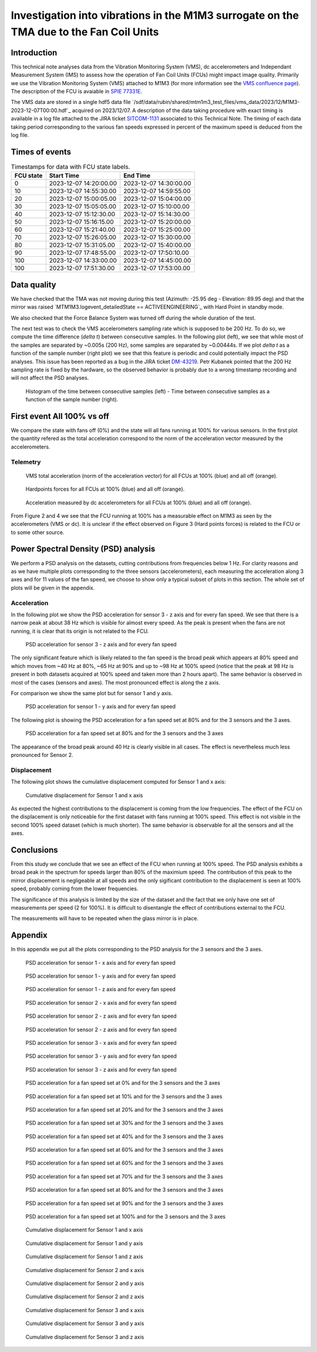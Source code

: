 ########################################################################################
Investigation into vibrations in the M1M3 surrogate on the TMA due to the Fan Coil Units
########################################################################################

.. abstract::

   This technical note analyzes data from the Vibration Monitoring System (VMS), dc accelerometers, and the Independent Measurement System (IMS) to assess how the operation of Fan Coil Units (FCUs) might impact image quality.


Introduction
============

This technical note analyses data from the Vibration Monitoring System (VMS), dc accelerometers and Independant Measurement System (IMS) to assess how the operation of Fan Coil Units (FCUs) might impact image quality.
Primarily we use the Vibration Monitoring System (VMS) attached to M1M3 (for more information see the 
`VMS confluence page <https://confluence.lsstcorp.org/pages/viewpage.action?pageId=156502157>`_).
The description of the FCU is avaiable in 
`SPIE 77331E <https://doi.org/10.1117/12.857438>`_.

The VMS data are stored in a single hdf5 data file `/sdf/data/rubin/shared/mtm1m3_test_files/vms_data/2023/12/M1M3-2023-12-07T00:00.hdf`_ acquired on 2023/12/07. A description of the 
data taking procedure with exact timing is available in a log file attached to the JIRA ticket `SITCOM-1131 <https://rubinobs.atlassian.net/browse/SITCOM-1131>`_ associated to this Technical Note. 
The timing of each data taking period corresponding to the various fan speeds expressed in percent of the maximum speed is deduced from the log file.

Times of events
================

.. _table-label2:

.. table:: Timestamps for data with FCU state labels.

   +---------+------------------------+------------------------+
   |FCU state| Start Time             | End Time               |
   +=========+========================+========================+
   |       0 | 2023-12-07 14:20:00.00 | 2023-12-07 14:30:00.00 |
   +---------+------------------------+------------------------+
   |      10 | 2023-12-07 14:55:30.00 | 2023-12-07 14:59:55.00 |
   +---------+------------------------+------------------------+
   |      20 | 2023-12-07 15:00:05.00 | 2023-12-07 15:04:00.00 |
   +---------+------------------------+------------------------+
   |      30 | 2023-12-07 15:05:05.00 | 2023-12-07 15:10:00.00 |
   +---------+------------------------+------------------------+
   |      40 | 2023-12-07 15:12:30.00 | 2023-12-07 15:14:30.00 |
   +---------+------------------------+------------------------+
   |      50 | 2023-12-07 15:16:15.00 | 2023-12-07 15:20:00.00 |
   +---------+------------------------+------------------------+
   |      60 | 2023-12-07 15:21:40.00 | 2023-12-07 15:25:00.00 |
   +---------+------------------------+------------------------+
   |      70 | 2023-12-07 15:26:05.00 | 2023-12-07 15:30:00.00 |
   +---------+------------------------+------------------------+
   |      80 | 2023-12-07 15:31:05.00 | 2023-12-07 15:40:00.00 |
   +---------+------------------------+------------------------+
   |      90 | 2023-12-07 17:48:55.00 | 2023-12-07 17:50:10.00 |
   +---------+------------------------+------------------------+
   |     100 | 2023-12-07 14:33:00.00 | 2023-12-07 14:45:00.00 |
   +---------+------------------------+------------------------+
   |     100 | 2023-12-07 17:51:30.00 | 2023-12-07 17:53:00.00 |
   +---------+------------------------+------------------------+

Data quality
============
We have checked that the TMA was not moving during this test (Azimuth: -25.95 deg - Elevation: 89.95 deg) and that the mirror was raised `MTM1M3.logevent_detailedState == ACTIVEENGINEERING`_ 
with Hard Point in standby mode. 

We also checked that the Force Balance System was turned off during the whole duration of the test.

The next test was to check the VMS accelerometers sampling rate which is supposed to be 200 Hz. To do so, we compute the time difference (*delta t*) between consecutive samples.
In the following plot (left), we see that while most of the samples are separated by ~0.005s (200 Hz), some samples are separated by ~0.00444s. If we plot *delta t* as a function of 
the sample number (right plot) we see that this feature is periodic and could potentially impact the PSD analyses. This issue has been reported as a bug in the JIRA ticket 
`DM-43219 <https://rubinobs.atlassian.net/browse/DM-43219>`_. Petr Kubanek pointed that the 200 Hz sampling rate is fixed by the hardware, so the observed behavior is probably due to a 
wrong timestamp recording and will not affect the PSD analyses.

.. figure:: /_static/images/sampling.png
   :name: sampling
   :target: _images/sampling.png
   :alt: VMS sampling rate verification.

   Histogram of the time between consecutive samples (left) - Time between consecutive samples as a function of the sample number (right).


First event All 100% vs off
===========================
We compare the state with fans off (0%) and the state will all fans running at 100% for various sensors.
In the first plot the quantity refered as the total acceleration correspond to the norm of the acceleration vector measured by the accelerometers.

Telemetry
---------

.. figure:: /_static/images/vms_telemetry_1.png
   :name: fig-vms-telemetry-1
   :target: _images/vms_telemetry_1.png
   :alt: event 1 vms telemetry

   VMS total acceleration (norm of the acceleration vector) for all FCUs at 100% (blue) and all off (orange).

.. figure:: /_static/images/hardpoints_telemetry_1.png
   :name: fig-hardpoints-telemetry-1
   :target: _images/hardpoints_telemetry_1.png
   :alt: event 1 hardpoints telemetry

   Hardpoints forces for all FCUs at 100% (blue) and all off (orange).

.. figure:: /_static/images/dc_accelerometers_telemetry_1.png
   :name: fig-dc-accelerometers-telemetry-1
   :target: _images/dc_accelerometers_telemetry_1.png
   :alt: event 1 dc accelerometers telemetry

   Acceleration measured by dc accelerometers for all FCUs at 100% (blue) and all off (orange).

From Figure 2 and 4 we see that the FCU running at 100% has a measurable effect on M1M3 as seen by the accelerometers (VMS or dc). It is unclear if the effect observed on Figure 3 
(Hard points forces) is related to the FCU or to some other source. 

Power Spectral Density (PSD) analysis
=====================================

We perform a PSD analysis on the datasets, cutting contributions from frequencies below 1 Hz. 
For clarity reasons and as we have multiple plots corresponding to the three sensors (accelerometers), each measuring the acceleration along 3 axes and for 11 values of the fan speed, we
choose to show only a typical subset of plots in this section. The whole set of plots will be given in the appendix.

Acceleration
------------

In the following plot we show the PSD acceleration for sensor 3 - z axis and for every fan speed. We see that there is a narrow peak at about 38 Hz which is visible
for almost every speed. As the peak is present when the fans are not running, it is clear that its origin is not related to the FCU.

.. figure:: /_static/images/psd_sensor_3_axis_z.png
   :name: psd_sensor_3_axis_z
   :target: _images/psd_sensor_3_axis_z.png
   :alt: PSD acceleration for sensor 3 - z axis and for every fan speed

   PSD acceleration for sensor 3 - z axis and for every fan speed

The only significant feature which is likely related to the fan speed is the broad peak which appears at 80% speed and which moves from ~40 Hz at 80%, ~65 Hz at 90% and 
up to ~98 Hz at 100% speed (notice that the peak at 98 Hz is present in both datasets acquired at 100% speed and taken more than 2 hours apart).
The same behavior is observed in most of the cases (sensors and axes). The most pronounced effect is along the z axis.

For comparison we show the same plot but for sensor 1 and y axis.

.. figure:: /_static/images/psd_sensor_1_axis_y.png
   :name: psd_sensor_1_axis_y
   :target: _images/psd_sensor_1_axis_y.png
   :alt: PSD acceleration for sensor 1 - y axis and for every fan speed

   PSD acceleration for sensor 1 - y axis and for every fan speed

The following plot is showing the PSD acceleration for a fan speed set at 80% and for the 3 sensors and the 3 axes. 

.. figure:: /_static/images/psd_speed_80.png
   :name: psd_speed_80
   :target: _images/psd_speed_80.png
   :alt: PSD acceleration for a fan speed set at 80% and for the 3 sensors and the 3 axes

   PSD acceleration for a fan speed set at 80% and for the 3 sensors and the 3 axes

The appearance of the broad peak around 40 Hz is clearly visible in all cases. The effect is nevertheless much less pronounced for Sensor 2. 

Displacement
------------

The following plot shows the cumulative displacement computed for Sensor 1 and x axis:

.. figure:: /_static/images/psd_cumul_disp_sensor_1_axis_x.png
   :name: psd_cumul_disp_sensor_1_axis_x
   :target: _images/_psd_cumul_disp_sensor_1_axis_x.png
   :alt: Cumulative displacement for Sensor 1 and x axis

   Cumulative displacement for Sensor 1 and x axis

As expected the highest contributions to the displacement is coming from the low frequencies. The effect of the FCU on the displacement is only noticeable for the first dataset
with fans running at 100% speed. This effect is not visible in the second 100% speed dataset (which is much shorter). The same behavior is observable for all the sensors and all
the axes.

Conclusions
===========

From this study we conclude that we see an effect of the FCU when running at 100% speed. The PSD analysis exhibits a broad peak in the spectrum for speeds
larger than 80% of the maximium speed. The contribution of this peak to the mirror displacement is negligeable at all speeds and the only sigificant contribution to the displacement
is seen at 100% speed, probably coming from the lower frequencies.

The significance of this analysis is limited by the size of the dataset and the fact that we only have one set of measurements per speed (2 for 100%). It is difficult to disentangle
the effect of contributions external to the FCU.

The measurements will have to be repeated when the glass mirror is in place.

Appendix
=========

In this appendix we put all the plots corresponding to the PSD analysis for the 3 sensors and the 3 axes.

.. figure:: /_static/images/psd_sensor_1_axis_x.png
   :name: psd_sensor_1_axis_x
   :target: _images/psd_sensor_1_axis_x.png
   :alt: PSD acceleration for sensor 1 - x axis and for every fan speed

   PSD acceleration for sensor 1 - x axis and for every fan speed

.. figure:: /_static/images/psd_sensor_1_axis_y.png
   :name: psd_sensor_1_b_axis_y
   :target: _images/psd_sensor_1_axis_y.png
   :alt: PSD acceleration for sensor 1 - y axis and for every fan speed

   PSD acceleration for sensor 1 - y axis and for every fan speed

.. figure:: /_static/images/psd_sensor_1_axis_z.png
   :name: psd_sensor_1_axis_z
   :target: _images/psd_sensor_1_axis_z.png
   :alt: PSD acceleration for sensor 1 - z axis and for every fan speed

   PSD acceleration for sensor 1 - z axis and for every fan speed

.. figure:: /_static/images/psd_sensor_2_axis_x.png
   :name: psd_sensor_2_axis_x
   :target: _images/psd_sensor_2_axis_x.png
   :alt: PSD acceleration for sensor 2 - x axis and for every fan speed

   PSD acceleration for sensor 2 - x axis and for every fan speed

.. figure:: /_static/images/psd_sensor_2_axis_y.png
   :name: psd_sensor_2_axis_y
   :target: _images/psd_sensor_2_axis_y.png
   :alt: PSD acceleration for sensor 2 - y axis and for every fan speed

   PSD acceleration for sensor 2 - z axis and for every fan speed
   
.. figure:: /_static/images/psd_sensor_2_axis_z.png
   :name: psd_sensor_2_axis_z
   :target: _images/psd_sensor_2_axis_z.png
   :alt: PSD acceleration for sensor 2 - z axis and for every fan speed

   PSD acceleration for sensor 2 - z axis and for every fan speed

.. figure:: /_static/images/psd_sensor_3_axis_x.png
   :name: psd_sensor_3_axis_x
   :target: _images/psd_sensor_3_axis_x.png
   :alt: PSD acceleration for sensor 3 - x axis and for every fan speed

   PSD acceleration for sensor 3 - x axis and for every fan speed

.. figure:: /_static/images/psd_sensor_3_axis_y.png
   :name: psd_sensor_3_axis_y
   :target: _images/psd_sensor_3_axis_y.png
   :alt: PSD acceleration for sensor 3 - y axis and for every fan speed

   PSD acceleration for sensor 3 - y axis and for every fan speed

.. figure:: /_static/images/psd_sensor_3_axis_z.png
   :name: psd_sensor_3_b_axis_z
   :target: _images/psd_sensor_3_axis_z.png
   :alt: PSD acceleration for sensor 3 - z axis and for every fan speed

   PSD acceleration for sensor 3 - z axis and for every fan speed

.. figure:: /_static/images/psd_speed_0.png
   :name: psd_speed_0
   :target: _images/psd_speed_0.png
   :alt: PSD acceleration for a fan speed set at 0% and for the 3 sensors and the 3 axes

   PSD acceleration for a fan speed set at 0% and for the 3 sensors and the 3 axes

.. figure:: /_static/images/psd_speed_10.png
   :name: psd_speed_10
   :target: _images/psd_speed_10.png
   :alt: PSD acceleration for a fan speed set at 10% and for the 3 sensors and the 3 axes

   PSD acceleration for a fan speed set at 10% and for the 3 sensors and the 3 axes

.. figure:: /_static/images/psd_speed_20.png
   :name: psd_speed_20
   :target: _images/psd_speed_20.png
   :alt: PSD acceleration for a fan speed set at 20% and for the 3 sensors and the 3 axes

   PSD acceleration for a fan speed set at 20% and for the 3 sensors and the 3 axes

.. figure:: /_static/images/psd_speed_30.png
   :name: psd_speed_30
   :target: _images/psd_speed_30.png
   :alt: PSD acceleration for a fan speed set at 30% and for the 3 sensors and the 3 axes

   PSD acceleration for a fan speed set at 30% and for the 3 sensors and the 3 axes

.. figure:: /_static/images/psd_speed_40.png
   :name: psd_speed_40
   :target: _images/psd_speed_40.png
   :alt: PSD acceleration for a fan speed set at 40% and for the 3 sensors and the 3 axes

   PSD acceleration for a fan speed set at 40% and for the 3 sensors and the 3 axes

.. figure:: /_static/images/psd_speed_50.png
   :name: psd_speed_50
   :target: _images/psd_speed_50.png
   :alt: PSD acceleration for a fan speed set at 50% and for the 3 sensors and the 3 axes

   PSD acceleration for a fan speed set at 60% and for the 3 sensors and the 3 axes

.. figure:: /_static/images/psd_speed_60.png
   :name: psd_speed_60
   :target: _images/psd_speed_60.png
   :alt: PSD acceleration for a fan speed set at 60% and for the 3 sensors and the 3 axes

   PSD acceleration for a fan speed set at 60% and for the 3 sensors and the 3 axes

.. figure:: /_static/images/psd_speed_70.png
   :name: psd_speed_70
   :target: _images/psd_speed_70.png
   :alt: PSD acceleration for a fan speed set at 70% and for the 3 sensors and the 3 axes

   PSD acceleration for a fan speed set at 70% and for the 3 sensors and the 3 axes

.. figure:: /_static/images/psd_speed_80.png
   :name: psd_speed_80_b
   :target: _images/psd_speed_80_b.png
   :alt: PSD acceleration for a fan speed set at 80% and for the 3 sensors and the 3 axes

   PSD acceleration for a fan speed set at 80% and for the 3 sensors and the 3 axes

.. figure:: /_static/images/psd_speed_90.png
   :name: psd_speed_90
   :target: _images/psd_speed_90.png
   :alt: PSD acceleration for a fan speed set at 90% and for the 3 sensors and the 3 axes

   PSD acceleration for a fan speed set at 90% and for the 3 sensors and the 3 axes

.. figure:: /_static/images/psd_speed_100.png
   :name: psd_speed_100
   :target: _images/psd_speed_100.png
   :alt: PSD acceleration for a fan speed set at 100% and for the 3 sensors and the 3 axes

   PSD acceleration for a fan speed set at 100% and for the 3 sensors and the 3 axes

.. figure:: /_static/images/psd_cumul_disp_sensor_1_axis_x.png
   :name: psd_cumul_disp_sensor_1_axis_x_b
   :target: _images/_psd_cumul_disp_sensor_1_axis_x.png
   :alt: Cumulative displacement for Sensor 1 and x axis

   Cumulative displacement for Sensor 1 and x axis

.. figure:: /_static/images/psd_cumul_disp_sensor_1_axis_y.png
   :name: psd_cumul_disp_sensor_1_axis_y
   :target: _images/_psd_cumul_disp_sensor_1_axis_y.png
   :alt: Cumulative displacement for Sensor 1 and y axis

   Cumulative displacement for Sensor 1 and y axis

.. figure:: /_static/images/psd_cumul_disp_sensor_1_axis_z.png
   :name: psd_cumul_disp_sensor_1_axis_z
   :target: _images/_psd_cumul_disp_sensor_1_axis_z.png
   :alt: Cumulative displacement for Sensor 1 and z axis

   Cumulative displacement for Sensor 1 and z axis

.. figure:: /_static/images/psd_cumul_disp_sensor_2_axis_x.png
   :name: psd_cumul_disp_sensor_2_axis_x
   :target: _images/_psd_cumul_disp_sensor_2_axis_x.png
   :alt: Cumulative displacement for Sensor 2 and x axis

   Cumulative displacement for Sensor 2 and x axis

.. figure:: /_static/images/psd_cumul_disp_sensor_2_axis_y.png
   :name: psd_cumul_disp_sensor_2_axis_y
   :target: _images/_psd_cumul_disp_sensor_2_axis_y.png
   :alt: Cumulative displacement for Sensor 2 and y axis

   Cumulative displacement for Sensor 2 and y axis

.. figure:: /_static/images/psd_cumul_disp_sensor_2_axis_z.png
   :name: psd_cumul_disp_sensor_2_axis_z
   :target: _images/_psd_cumul_disp_sensor_2_axis_z.png
   :alt: Cumulative displacement for Sensor 2 and z axis

   Cumulative displacement for Sensor 2 and z axis

.. figure:: /_static/images/psd_cumul_disp_sensor_3_axis_x.png
   :name: psd_cumul_disp_sensor_3_axis_x
   :target: _images/_psd_cumul_disp_sensor_3_axis_x.png
   :alt: Cumulative displacement for Sensor 3 and x axis

   Cumulative displacement for Sensor 3 and x axis

.. figure:: /_static/images/psd_cumul_disp_sensor_3_axis_y.png
   :name: psd_cumul_disp_sensor_3_axis_y
   :target: _images/_psd_cumul_disp_sensor_3_axis_y.png
   :alt: Cumulative displacement for Sensor 3 and y axis

   Cumulative displacement for Sensor 3 and y axis

.. figure:: /_static/images/psd_cumul_disp_sensor_3_axis_z.png
   :name: psd_cumul_disp_sensor_3_axis_z
   :target: _images/_psd_cumul_disp_sensor_3_axis_z.png
   :alt: Cumulative displacement for Sensor 3 and z axis

   Cumulative displacement for Sensor 3 and z axis
